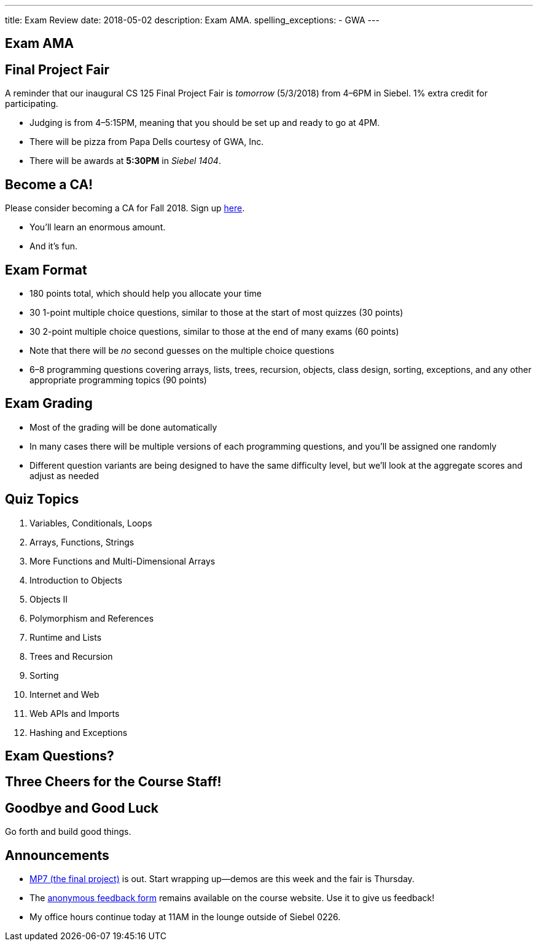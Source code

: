 ---
title: Exam Review
date: 2018-05-02
description:
  Exam AMA.
spelling_exceptions:
  - GWA
---

[[savXSFanVFwGJvYoVdOkpTlzBmIEyoam]]
[.oneword]
== Exam AMA

[[mHBtLsDNaFlQTrymYkPNShgLwYIRluAT]]
== Final Project Fair

[.lead]
//
A reminder that our inaugural CS 125 Final Project Fair is _tomorrow_
(5/3/2018) from 4&ndash;6PM in Siebel.
//
1% extra credit for participating.

[.s]
//
* Judging is from 4&ndash;5:15PM, meaning that you should be set up and ready to
go at 4PM.
//
* There will be pizza from Papa Dells courtesy of GWA, Inc.
//
* There will be awards at *5:30PM* in _Siebel 1404_.

[[JCxmJxkAJtiaQHzDNzmViDIdhCqTMpGy]]
== Become a CA!

[.lead]
//
Please consider becoming a CA for Fall 2018. Sign up
//
https://goo.gl/forms/wpbelMfrijXxRq0M2[here].

[.s]
//
* You'll learn an enormous amount.
//
* And it's fun.

[[WTPeQxjJhgkTwSkpASFtHWmCCqBEbndd]]
== Exam Format

[.s]
//
* 180 points total, which should help you allocate your time
//
* 30 1-point multiple choice questions, similar to those at the start of most
quizzes (30 points)
//
* 30 2-point multiple choice questions, similar to those at the end of many
exams (60 points)
//
* Note that there will be _no_ second guesses on the multiple choice questions
//
* 6&ndash;8 programming questions covering arrays, lists, trees, recursion,
objects, class design, sorting, exceptions, and any other appropriate
programming topics (90 points)

[[uGKogTdSQBVPkgsYayNjByxZFUdxlxJp]]
== Exam Grading

[.s]
//
* Most of the grading will be done automatically
//
* In many cases there will be multiple versions of each programming questions,
and you'll be assigned one randomly
//
* Different question variants are being designed to have the same difficulty
level, but we'll look at the aggregate scores and adjust as needed

[[dVCUzOHBVXMzTFDGDIdmaQdXQavvFUlZ]]
== Quiz Topics

[.s.small]
//
. Variables, Conditionals, Loops
//
. Arrays, Functions, Strings
//
. More Functions and Multi-Dimensional Arrays
//
. Introduction to Objects
//
. Objects II
//
. Polymorphism and References
//
. Runtime and Lists
//
. Trees and Recursion
//
. Sorting
//
. Internet and Web
//
. Web APIs and Imports
//
. Hashing and Exceptions

[[IdrzYPJWHGQEBskEtdphvQpKwADXUPPz]]
[.oneword]
//
== Exam Questions?

[[zQPeOOEyLdwNheGYNSyOiuRUoWamACXo]]
[.oneword]
//
== Three Cheers for the Course Staff!

[[XZdxxtCrWtjvQFjKZbrAOIclxzLejYfX]]
[.oneword]
//
== Goodbye and Good Luck

Go forth and build good things.

[[rKQziQlrWQqbEPsBkqSoerrvLvFkDRVz]]
== Announcements

* link:/MP/7/[MP7 (the final project)] is out.
//
Start wrapping up&mdash;demos are this week and the fair is Thursday.
//
* The
//
https://cs125.cs.illinois.edu/info/feedback/[anonymous feedback form]
//
remains available on the course website. Use it to give us feedback!
//
* My office hours continue today at 11AM in the lounge outside of Siebel 0226.

// vim: ts=2:sw=2:et
